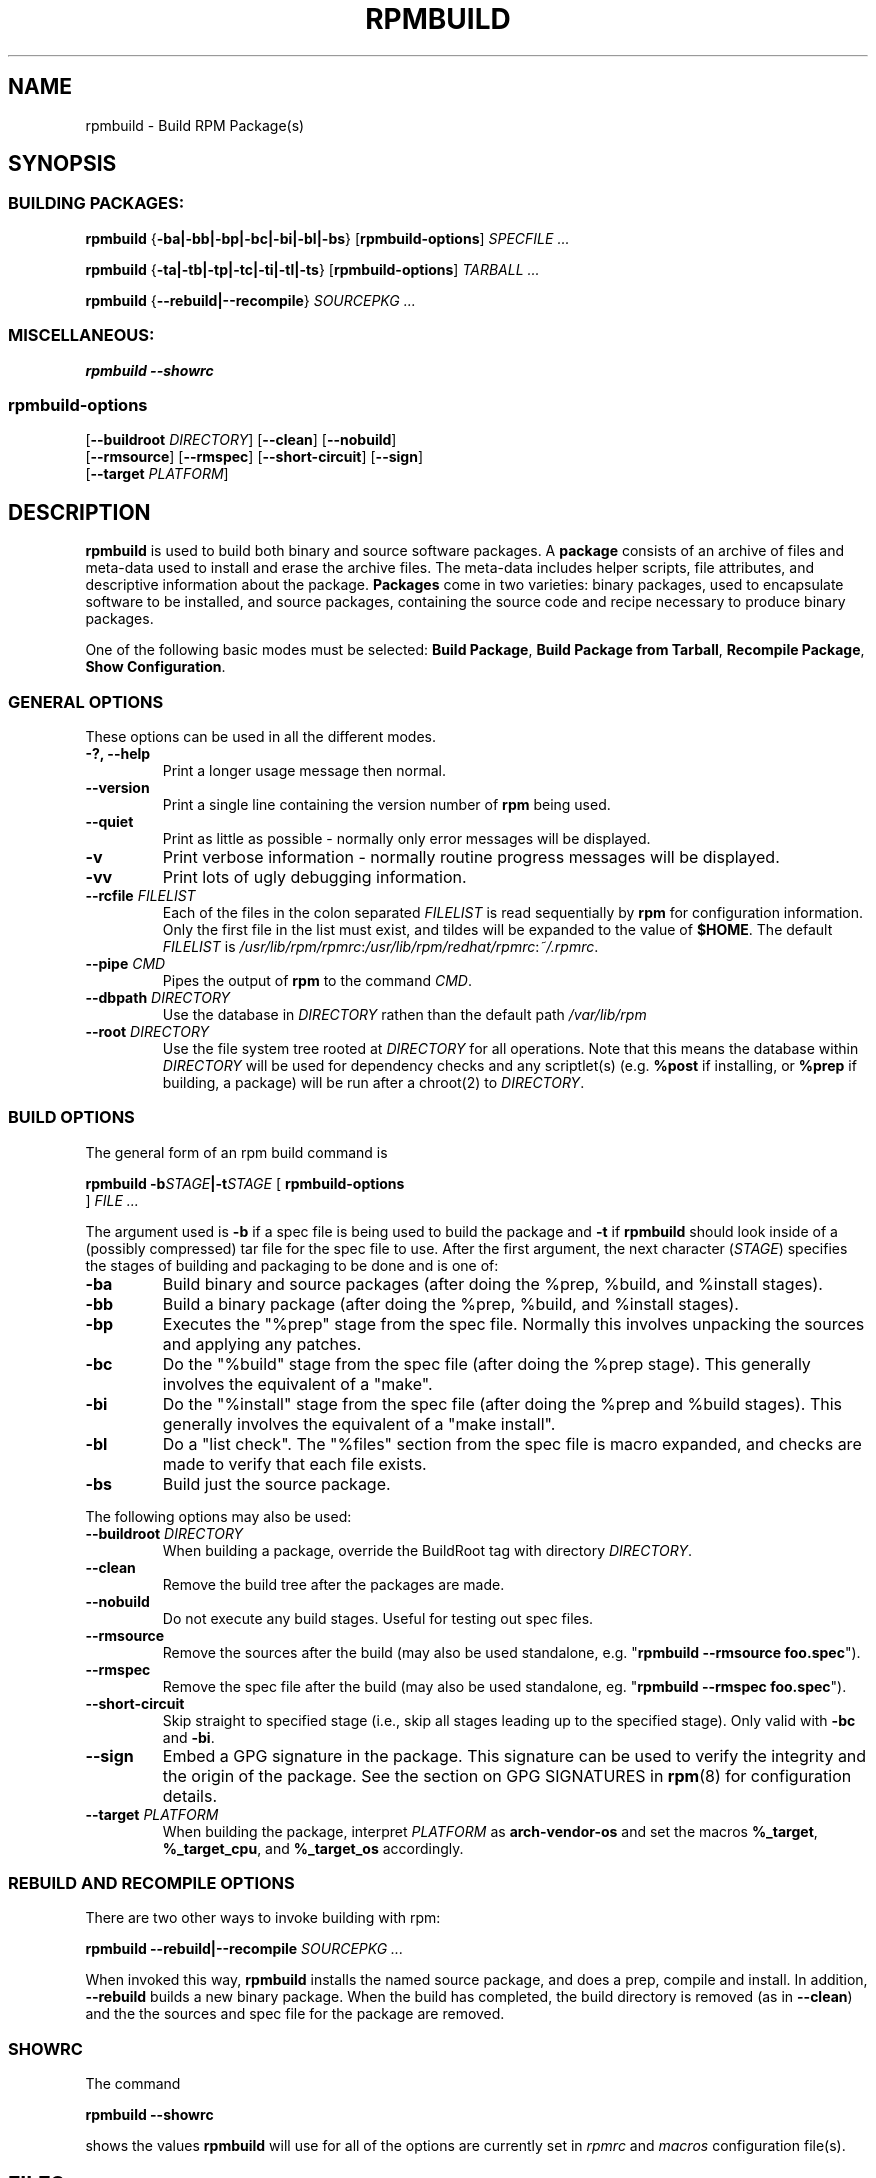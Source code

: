 .\" This manpage has been automatically generated by docbook2man 
.\" from a DocBook document.  This tool can be found at:
.\" <http://shell.ipoline.com/~elmert/comp/docbook2X/> 
.\" Please send any bug reports, improvements, comments, patches, 
.\" etc. to Steve Cheng <steve@ggi-project.org>.
.TH "RPMBUILD" "8" "09 June 2002" "Red Hat, Inc." "Red Hat Linux"
.SH NAME
rpmbuild \- Build RPM Package(s)
.SH SYNOPSIS
.SS "BUILDING PACKAGES:"
.PP


\fBrpmbuild\fR {\fB-ba|-bb|-bp|-bc|-bi|-bl|-bs\fR} [\fBrpmbuild-options\fR] \fB\fISPECFILE\fB\fR\fI ...\fR



\fBrpmbuild\fR {\fB-ta|-tb|-tp|-tc|-ti|-tl|-ts\fR} [\fBrpmbuild-options\fR] \fB\fITARBALL\fB\fR\fI ...\fR



\fBrpmbuild\fR {\fB--rebuild|--recompile\fR} \fB\fISOURCEPKG\fB\fR\fI ...\fR

.SS "MISCELLANEOUS:"
.PP


\fBrpmbuild\fR \fB--showrc\fR

.SS "rpmbuild-options"
.PP


 [\fB--buildroot \fIDIRECTORY\fB\fR] [\fB--clean\fR] [\fB--nobuild\fR]
 [\fB--rmsource\fR] [\fB--rmspec\fR] [\fB--short-circuit\fR] [\fB--sign\fR]
 [\fB--target \fIPLATFORM\fB\fR]

.SH "DESCRIPTION"
.PP
\fBrpmbuild\fR is used to build both binary and source software packages.
A \fBpackage\fR consists of an archive of files and
meta-data used to install and erase the archive files. The meta-data
includes helper scripts, file attributes, and descriptive information
about the package.
\fBPackages\fR come in two varieties: binary packages,
used to encapsulate software to be installed, and source packages,
containing the source code and recipe necessary to produce binary
packages.
.PP
One of the following basic modes must be selected:
\fBBuild Package\fR,
\fBBuild Package from Tarball\fR,
\fBRecompile Package\fR,
\fBShow Configuration\fR.
.SS "GENERAL OPTIONS"
.PP
These options can be used in all the different modes.
.TP
\fB-?, --help\fR
Print a longer usage message then normal.
.TP
\fB--version\fR
Print a single line containing the version number of \fBrpm\fR
being used. 
.TP
\fB--quiet\fR
Print as little as possible - normally only error messages will
be displayed.
.TP
\fB-v\fR
Print verbose information - normally routine progress messages will be
displayed.
.TP
\fB-vv\fR
Print lots of ugly debugging information.
.TP
\fB--rcfile \fIFILELIST\fB\fR
Each of the files in the colon separated
\fIFILELIST\fR
is read sequentially by \fBrpm\fR for configuration
information.
Only the first file in the list must exist, and tildes will be
expanded to the value of \fB$HOME\fR.
The default \fIFILELIST\fR is
\fI/usr/lib/rpm/rpmrc\fR:\fI/usr/lib/rpm/redhat/rpmrc\fR:\fI~/.rpmrc\fR.
.TP
\fB--pipe \fICMD\fB\fR
Pipes the output of \fBrpm\fR to the command \fICMD\fR.
.TP
\fB--dbpath \fIDIRECTORY\fB\fR
Use the database in \fIDIRECTORY\fR rathen
than the default path \fI/var/lib/rpm\fR
.TP
\fB--root \fIDIRECTORY\fB\fR
Use the file system tree rooted at \fIDIRECTORY\fR for all operations.
Note that this means the database within
\fIDIRECTORY\fR
will be used for dependency checks and any scriptlet(s) (e.g.
\fB%post\fR if installing, or
\fB%prep\fR if building, a package)
will be run after a chroot(2) to
\fIDIRECTORY\fR.
.SS "BUILD OPTIONS"
.PP
The general form of an rpm build command is 
.PP

\fBrpmbuild\fR \fB-b\fISTAGE\fB|-t\fISTAGE\fB\fR [ \fB     rpmbuild-options
\fR ] \fB\fIFILE\fB\fR\fI ...\fR

.PP
The argument used is \fB-b\fR if a spec file is being
used to build the package and \fB-t\fR if \fBrpmbuild\fR
should look inside of a (possibly compressed) tar file for
the spec file to use. After the first argument, the next
character (\fISTAGE\fR) specifies the stages
of building and packaging to be done and is one of:
.TP
\fB-ba\fR
Build binary and source packages (after doing the %prep, %build, and
%install stages).
.TP
\fB-bb\fR
Build a binary package (after doing the %prep, %build, and %install
stages).
.TP
\fB-bp\fR
Executes the "%prep" stage from the spec file. Normally this
involves unpacking the sources and applying any patches.
.TP
\fB-bc\fR
Do the "%build" stage from the spec file (after doing the %prep stage).
This generally involves the equivalent of a "make".
.TP
\fB-bi\fR
Do the "%install" stage from the spec file (after doing the %prep and
%build stages).  This generally involves the equivalent of a
"make install".
.TP
\fB-bl\fR
Do a "list check".  The "%files" section from the spec file is
macro expanded, and checks are made to verify that each file
exists.
.TP
\fB-bs\fR
Build just the source package.
.PP
The following options may also be used:
.TP
\fB--buildroot \fIDIRECTORY\fB\fR
When building a package, override the BuildRoot tag with directory
\fIDIRECTORY\fR.
.TP
\fB--clean\fR
Remove the build tree after the packages are made.
.TP
\fB--nobuild\fR
Do not execute any build stages. Useful for testing out spec files.
.TP
\fB--rmsource\fR
Remove the sources after the build (may also be
used standalone, e.g. "\fBrpmbuild\fR \fB--rmsource foo.spec\fR").
.TP
\fB--rmspec\fR
Remove the spec file after the build (may also be
used standalone, eg. "\fBrpmbuild\fR \fB--rmspec foo.spec\fR").
.TP
\fB--short-circuit\fR
Skip straight to specified stage (i.e., skip all stages leading
up to the specified stage).  Only valid with \fB-bc\fR
and \fB-bi\fR.
.TP
\fB--sign\fR
Embed a GPG signature in the package. This signature can be used
to verify the integrity and the origin of the package.  See the
section on GPG SIGNATURES in
\fBrpm\fR(8)
for configuration details.
.TP
\fB--target \fIPLATFORM\fB\fR
When building the package, interpret \fIPLATFORM\fR
as \fBarch-vendor-os\fR and set the macros
\fB%_target\fR,
\fB%_target_cpu\fR, and
\fB%_target_os\fR
accordingly.
.SS "REBUILD AND RECOMPILE OPTIONS"
.PP
There are two other ways to invoke building with rpm:
.PP

\fBrpmbuild\fR \fB--rebuild|--recompile\fR \fB\fISOURCEPKG\fB\fR\fI ...\fR

.PP
When invoked this way, \fBrpmbuild\fR installs the named source
package, and does a prep, compile and install.  In addition,
\fB--rebuild\fR builds a new binary package. When the build
has completed, the build directory is removed (as in
\fB--clean\fR) and the the sources and spec file for
the package are removed.
.SS "SHOWRC"
.PP
The command
.PP

\fBrpmbuild\fR \fB--showrc\fR

.PP
shows the values \fBrpmbuild\fR will use for all of the
options are currently set in
\fIrpmrc\fR and
\fImacros\fR
configuration file(s).
.SH "FILES"
.SS "rpmrc Configuration"
.PP
.nf
\fI/usr/lib/rpm/rpmrc\fR
\fI/usr/lib/rpm/redhat/rpmrc\fR
\fI/etc/rpmrc\fR
\fI~/.rpmrc\fR
.fi
.SS "Macro Configuration"
.PP
.nf
\fI/usr/lib/rpm/macros\fR
\fI/usr/lib/rpm/redhat/macros\fR
\fI/etc/rpm/macros\fR
\fI~/.rpmmacros\fR
.fi
.SS "Database"
.PP
.nf
\fI/var/lib/rpm/Basenames\fR
\fI/var/lib/rpm/Conflictname\fR
\fI/var/lib/rpm/Dirnames\fR
\fI/var/lib/rpm/Filemd5s\fR
\fI/var/lib/rpm/Group\fR
\fI/var/lib/rpm/Installtid\fR
\fI/var/lib/rpm/Name\fR
\fI/var/lib/rpm/Packages\fR
\fI/var/lib/rpm/Providename\fR
\fI/var/lib/rpm/Provideversion\fR
\fI/var/lib/rpm/Pubkeys\fR
\fI/var/lib/rpm/Removed\fR
\fI/var/lib/rpm/Requirename\fR
\fI/var/lib/rpm/Requireversion\fR
\fI/var/lib/rpm/Sha1header\fR
\fI/var/lib/rpm/Sigmd5\fR
\fI/var/lib/rpm/Triggername\fR
.fi
.SS "Temporaray"
.PP
\fI/var/tmp/rpm*\fR
.SH "SEE ALSO"

.nf
\fBpopt\fR(3),
\fBrpm2cpio\fR(8),
\fBgendiff\fR(1),
\fBrpm\fR(8),
.fi

\fBhttp://www.rpm.org/ <URL:http://www.rpm.org/>
\fR
.SH "AUTHORS"

.nf
Marc Ewing <marc@redhat.com>
Jeff Johnson <jbj@redhat.com>
Erik Troan <ewt@redhat.com>
.fi
